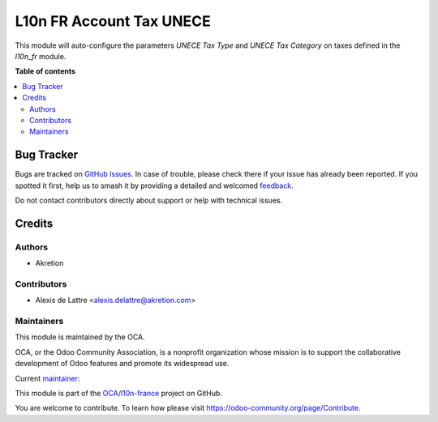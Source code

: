=========================
L10n FR Account Tax UNECE
=========================

.. 
   !!!!!!!!!!!!!!!!!!!!!!!!!!!!!!!!!!!!!!!!!!!!!!!!!!!!
   !! This file is generated by oca-gen-addon-readme !!
   !! changes will be overwritten.                   !!
   !!!!!!!!!!!!!!!!!!!!!!!!!!!!!!!!!!!!!!!!!!!!!!!!!!!!
   !! source digest: sha256:a6c2430b713cf3d449ac2642a226dbef650250759493d0ba495a5649056c9782
   !!!!!!!!!!!!!!!!!!!!!!!!!!!!!!!!!!!!!!!!!!!!!!!!!!!!

.. |badge1| image:: https://img.shields.io/badge/maturity-Beta-yellow.png
    :target: https://odoo-community.org/page/development-status
    :alt: Beta
.. |badge2| image:: https://img.shields.io/badge/licence-AGPL--3-blue.png
    :target: http://www.gnu.org/licenses/agpl-3.0-standalone.html
    :alt: License: AGPL-3
.. |badge3| image:: https://img.shields.io/badge/github-OCA%2Fl10n--france-lightgray.png?logo=github
    :target: https://github.com/OCA/l10n-france/tree/18.0/l10n_fr_account_tax_unece
    :alt: OCA/l10n-france
.. |badge4| image:: https://img.shields.io/badge/weblate-Translate%20me-F47D42.png
    :target: https://translation.odoo-community.org/projects/l10n-france-18-0/l10n-france-18-0-l10n_fr_account_tax_unece
    :alt: Translate me on Weblate
.. |badge5| image:: https://img.shields.io/badge/runboat-Try%20me-875A7B.png
    :target: https://runboat.odoo-community.org/builds?repo=OCA/l10n-france&target_branch=18.0
    :alt: Try me on Runboat

|badge1| |badge2| |badge3| |badge4| |badge5|

This module will auto-configure the parameters *UNECE Tax Type* and
*UNECE Tax Category* on taxes defined in the *l10n_fr* module.

**Table of contents**

.. contents::
   :local:

Bug Tracker
===========

Bugs are tracked on `GitHub Issues <https://github.com/OCA/l10n-france/issues>`_.
In case of trouble, please check there if your issue has already been reported.
If you spotted it first, help us to smash it by providing a detailed and welcomed
`feedback <https://github.com/OCA/l10n-france/issues/new?body=module:%20l10n_fr_account_tax_unece%0Aversion:%2018.0%0A%0A**Steps%20to%20reproduce**%0A-%20...%0A%0A**Current%20behavior**%0A%0A**Expected%20behavior**>`_.

Do not contact contributors directly about support or help with technical issues.

Credits
=======

Authors
-------

* Akretion

Contributors
------------

-  Alexis de Lattre <alexis.delattre@akretion.com>

Maintainers
-----------

This module is maintained by the OCA.

.. image:: https://odoo-community.org/logo.png
   :alt: Odoo Community Association
   :target: https://odoo-community.org

OCA, or the Odoo Community Association, is a nonprofit organization whose
mission is to support the collaborative development of Odoo features and
promote its widespread use.

.. |maintainer-alexis-via| image:: https://github.com/alexis-via.png?size=40px
    :target: https://github.com/alexis-via
    :alt: alexis-via

Current `maintainer <https://odoo-community.org/page/maintainer-role>`__:

|maintainer-alexis-via| 

This module is part of the `OCA/l10n-france <https://github.com/OCA/l10n-france/tree/18.0/l10n_fr_account_tax_unece>`_ project on GitHub.

You are welcome to contribute. To learn how please visit https://odoo-community.org/page/Contribute.
